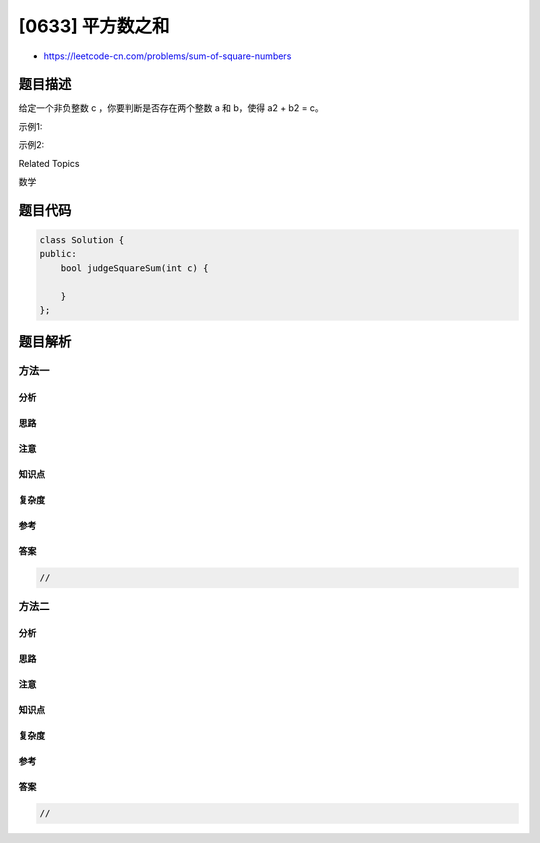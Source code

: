 [0633] 平方数之和
=================

-  https://leetcode-cn.com/problems/sum-of-square-numbers

题目描述
--------

.. raw:: html

   <p>

给定一个非负整数 c ，你要判断是否存在两个整数 a 和 b，使得 a2 + b2 = c。

.. raw:: html

   </p>

.. raw:: html

   <p>

示例1:

.. raw:: html

   </p>

.. raw:: html

   <pre>
   <strong>输入:</strong> 5
   <strong>输出:</strong> True
   <strong>解释:</strong> 1 * 1 + 2 * 2 = 5
   </pre>

.. raw:: html

   <p>

 

.. raw:: html

   </p>

.. raw:: html

   <p>

示例2:

.. raw:: html

   </p>

.. raw:: html

   <pre>
   <strong>输入:</strong> 3
   <strong>输出:</strong> False
   </pre>

.. raw:: html

   <div>

.. raw:: html

   <div>

Related Topics

.. raw:: html

   </div>

.. raw:: html

   <div>

.. raw:: html

   <li>

数学

.. raw:: html

   </li>

.. raw:: html

   </div>

.. raw:: html

   </div>

题目代码
--------

.. code:: cpp

    class Solution {
    public:
        bool judgeSquareSum(int c) {

        }
    };

题目解析
--------

方法一
~~~~~~

分析
^^^^

思路
^^^^

注意
^^^^

知识点
^^^^^^

复杂度
^^^^^^

参考
^^^^

答案
^^^^

.. code:: cpp

    //

方法二
~~~~~~

分析
^^^^

思路
^^^^

注意
^^^^

知识点
^^^^^^

复杂度
^^^^^^

参考
^^^^

答案
^^^^

.. code:: cpp

    //
